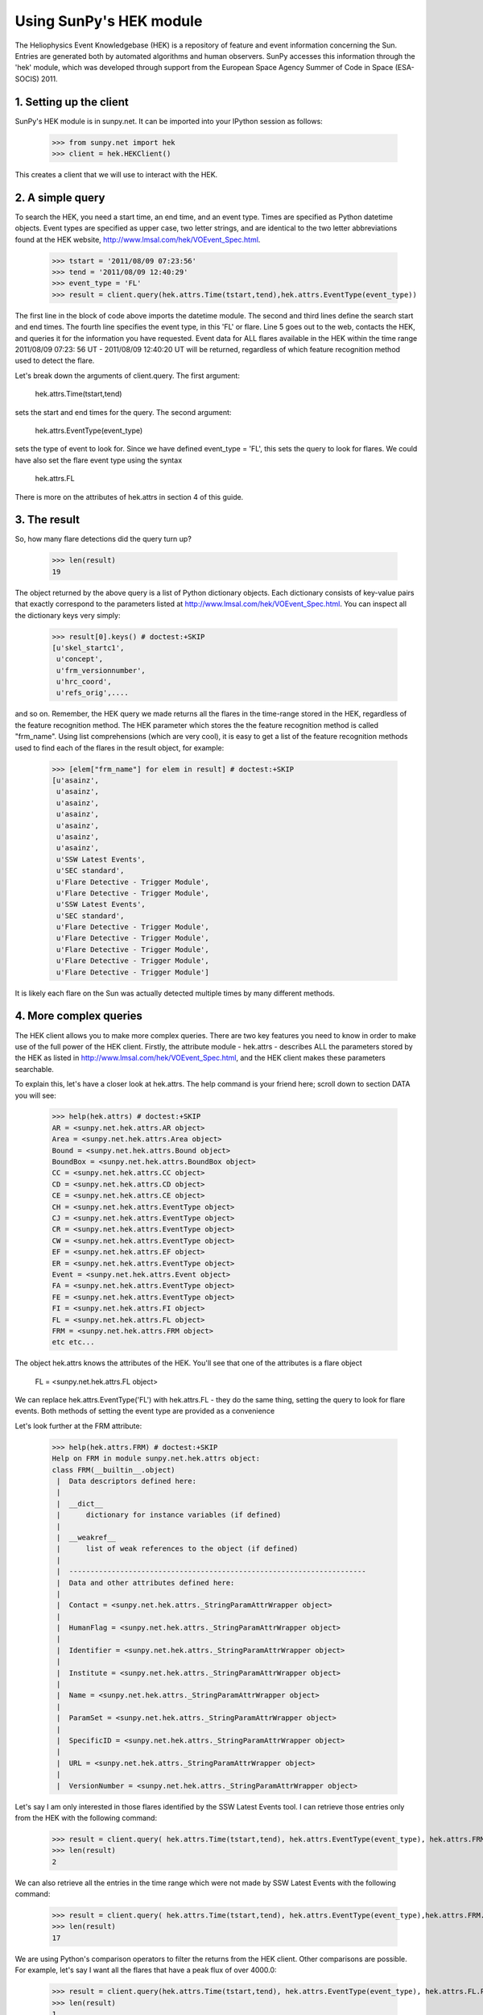------------------------
Using SunPy's HEK module
------------------------

The Heliophysics Event Knowledgebase (HEK) is a repository of feature
and event information concerning the Sun.  Entries are generated both
by automated algorithms and human observers.  SunPy accesses this
information through the 'hek' module, which was developed through
support from the European Space Agency Summer of Code in Space
(ESA-SOCIS) 2011.

1. Setting up the client
------------------------

SunPy's HEK module is in sunpy.net.  It can be imported into your
IPython session as follows:

    >>> from sunpy.net import hek
    >>> client = hek.HEKClient()

This creates a client that we will use to interact with the HEK.

2. A simple query
-----------------

To search the HEK, you need a start time, an end time, and an event
type.  Times are specified as Python datetime objects.  Event types
are specified as upper case, two letter strings, and are identical to
the two letter abbreviations found at the HEK website,
http://www.lmsal.com/hek/VOEvent_Spec.html.

    >>> tstart = '2011/08/09 07:23:56'
    >>> tend = '2011/08/09 12:40:29'
    >>> event_type = 'FL'
    >>> result = client.query(hek.attrs.Time(tstart,tend),hek.attrs.EventType(event_type))

The first line in the block of code above imports the datetime module.
The second and third lines define the search start and end times.  The
fourth line specifies the event type, in this 'FL' or flare.  Line 5
goes out to the web, contacts the HEK, and queries it for the
information you have requested.  Event data for ALL flares available
in the HEK within the time range 2011/08/09 07:23: 56 UT - 2011/08/09
12:40:20 UT will be returned, regardless of which feature recognition
method used to detect the flare.

Let's break down the arguments of client.query.  The first argument:

    hek.attrs.Time(tstart,tend)

sets the start and end times for the query.  The second argument:

    hek.attrs.EventType(event_type)

sets the type of event to look for.  Since we have defined event_type
= 'FL', this sets the query to look for flares.  We could have also
set the flare event type using the syntax

    hek.attrs.FL

There is more on the attributes of hek.attrs in section 4 of this
guide.


3. The result
-------------

So, how many flare detections did the query turn up?

    >>> len(result)
    19

The object returned by the above query is a list of Python dictionary
objects.  Each dictionary consists of key-value pairs that exactly
correspond to the parameters listed at
http://www.lmsal.com/hek/VOEvent_Spec.html. You can inspect all the
dictionary keys very simply:

    >>> result[0].keys() # doctest:+SKIP
    [u'skel_startc1',
     u'concept',
     u'frm_versionnumber',
     u'hrc_coord',
     u'refs_orig',....

and so on.  Remember, the HEK query we made returns all the flares in
the time-range stored in the HEK, regardless of the feature
recognition method.  The HEK parameter which stores the the feature
recognition method is called "frm_name". Using list comprehensions
(which are very cool), it is easy to get a list of the feature
recognition methods used to find each of the flares in the result
object, for example:

    >>> [elem["frm_name"] for elem in result] # doctest:+SKIP
    [u'asainz',
     u'asainz',
     u'asainz',
     u'asainz',
     u'asainz',
     u'asainz',
     u'asainz',
     u'SSW Latest Events',
     u'SEC standard',
     u'Flare Detective - Trigger Module',
     u'Flare Detective - Trigger Module',
     u'SSW Latest Events',
     u'SEC standard',
     u'Flare Detective - Trigger Module',
     u'Flare Detective - Trigger Module',
     u'Flare Detective - Trigger Module',
     u'Flare Detective - Trigger Module',
     u'Flare Detective - Trigger Module']

It is likely each flare on the Sun was actually detected multiple
times by many different methods.

4. More complex queries
-----------------------

The HEK client allows you to make more complex queries.  There are two
key features you need to know in order to make use of the full power
of the HEK client.  Firstly, the attribute module - hek.attrs -
describes ALL the parameters stored by the HEK as listed in
http://www.lmsal.com/hek/VOEvent_Spec.html, and the HEK client makes
these parameters searchable.

To explain this, let's have a closer look at hek.attrs. The help
command is your friend here; scroll down to section DATA you will see:

    >>> help(hek.attrs) # doctest:+SKIP
    AR = <sunpy.net.hek.attrs.AR object>
    Area = <sunpy.net.hek.attrs.Area object>
    Bound = <sunpy.net.hek.attrs.Bound object>
    BoundBox = <sunpy.net.hek.attrs.BoundBox object>
    CC = <sunpy.net.hek.attrs.CC object>
    CD = <sunpy.net.hek.attrs.CD object>
    CE = <sunpy.net.hek.attrs.CE object>
    CH = <sunpy.net.hek.attrs.EventType object>
    CJ = <sunpy.net.hek.attrs.EventType object>
    CR = <sunpy.net.hek.attrs.EventType object>
    CW = <sunpy.net.hek.attrs.EventType object>
    EF = <sunpy.net.hek.attrs.EF object>
    ER = <sunpy.net.hek.attrs.EventType object>
    Event = <sunpy.net.hek.attrs.Event object>
    FA = <sunpy.net.hek.attrs.EventType object>
    FE = <sunpy.net.hek.attrs.EventType object>
    FI = <sunpy.net.hek.attrs.FI object>
    FL = <sunpy.net.hek.attrs.FL object>
    FRM = <sunpy.net.hek.attrs.FRM object>
    etc etc...

The object hek.attrs knows the attributes of the HEK.  You'll see that
one of the attributes is a flare object

    FL = <sunpy.net.hek.attrs.FL object>

We can replace hek.attrs.EventType('FL') with hek.attrs.FL - they do
the same thing, setting the query to look for flare events.  Both
methods of setting the event type are provided as a convenience

Let's look further at the FRM attribute:

    >>> help(hek.attrs.FRM) # doctest:+SKIP
    Help on FRM in module sunpy.net.hek.attrs object:
    class FRM(__builtin__.object)
     |  Data descriptors defined here:
     |  
     |  __dict__
     |      dictionary for instance variables (if defined)
     |  
     |  __weakref__
     |      list of weak references to the object (if defined)
     |  
     |  ----------------------------------------------------------------------
     |  Data and other attributes defined here:
     |  
     |  Contact = <sunpy.net.hek.attrs._StringParamAttrWrapper object>
     |  
     |  HumanFlag = <sunpy.net.hek.attrs._StringParamAttrWrapper object>
     |  
     |  Identifier = <sunpy.net.hek.attrs._StringParamAttrWrapper object>
     |  
     |  Institute = <sunpy.net.hek.attrs._StringParamAttrWrapper object>
     |  
     |  Name = <sunpy.net.hek.attrs._StringParamAttrWrapper object>
     |  
     |  ParamSet = <sunpy.net.hek.attrs._StringParamAttrWrapper object>
     |  
     |  SpecificID = <sunpy.net.hek.attrs._StringParamAttrWrapper object>
     |  
     |  URL = <sunpy.net.hek.attrs._StringParamAttrWrapper object>
     |  
     |  VersionNumber = <sunpy.net.hek.attrs._StringParamAttrWrapper object>

Let's say I am only interested in those flares identified by the SSW
Latest Events tool.  I can retrieve those entries only from the HEK
with the following command:

    >>> result = client.query( hek.attrs.Time(tstart,tend), hek.attrs.EventType(event_type), hek.attrs.FRM.Name == 'SSW Latest Events')
    >>> len(result)
    2

We can also retrieve all the entries in the time range which were not
made by SSW Latest Events with the following command:

    >>> result = client.query( hek.attrs.Time(tstart,tend), hek.attrs.EventType(event_type),hek.attrs.FRM.Name != 'SSW Latest Events')
    >>> len(result)
    17

We are using Python's comparison operators to filter the returns from
the HEK client.  Other comparisons are possible.  For example, let's
say I want all the flares that have a peak flux of over 4000.0:

    >>> result = client.query(hek.attrs.Time(tstart,tend), hek.attrs.EventType(event_type), hek.attrs.FL.PeakFlux > 4000.0)
    >>> len(result)
    1

Multiple comparisons can be included.  For example, let's say I want
all the flares with a peak flux above 1000 AND west of 800 arcseconds
from disk center of the Sun

    >>> result = client.query(hek.attrs.Time(tstart,tend), hek.attrs.EventType(event_type), hek.attrs.Event.Coord1 > 800, hek.attrs.FL.PeakFlux > 1000.0)

Multiple comparison operators can be used to filter the results back
from the HEK.

The second important feature about the HEK client is that the
comparisons we've made above can be combined using Python's logical
operators.  This makes complex queries easy to create.  However, some
caution is advisable.  Let's say I want all the flares west of 50
arcseconds OR have a peak flux over 1000.0:

    >>> result = client.query(hek.attrs.Time(tstart,tend), hek.attrs.EventType(event_type), (hek.attrs.Event.Coord1 > 50) or (hek.attrs.FL.PeakFlux > 1000.0) )

and as a check

    >>> [elem["fl_peakflux"] for elem in result] # doctest:+SKIP
    [None,
    None,
    None,
    None,
    None,
    None,
    None,
    2326.86,
    1698.83,
    None,
    None,
    2360.49,
    3242.64,
    1375.93,
    6275.98,
    923.984]

    >>> [elem["event_coord1"] for elem in result] # doctest:+SKIP
    [51,
    51,
    51,
    924,
    924,
    924,
    69,
    883.2,
    883.2,
    69,
    69,
    883.2,
    883.2,
    883.2,
    883.2,
    883.2]

Note that some of the fluxes are returned as "None".  This is because
some feature recognition methods for flares do not report the peak
flux.  However, because the location of event_coord1 is greater than
50, the entry from the HEK for that flare detection is returned.

Let's say we want all the flares west of 50 arcseconds AND have a peak
flux over 1000.0:

    >>> result = client.query(hek.attrs.Time(tstart,tend), hek.attrs.EventType(event_type), (hek.attrs.Event.Coord1 > 50) and (hek.attrs.FL.PeakFlux > 1000.0) )

    >>> [elem["fl_peakflux"] for elem in result] # doctest:+SKIP
    [2326.86, 1698.83, 2360.49, 3242.64, 1375.93, 6275.98]
    >>> [elem["event_coord1"] for elem in result] # doctest:+SKIP
    [883.2, 883.2, 883.2, 883.2, 883.2, 883.2]

In this case none of the peak fluxes are returned with the value
"None".  Since we are using an "and" logical operator we need a result
from the "(hek.attrs.FL.PeakFlux > 1000.0)" filter.  Flares that have
"None" for a peak flux cannot provide this, and so are excluded.  The
"None" type in this context effectively means "Don't know"; in such
cases the client returns only those results from the HEK that
definitely satisfy the criteria passed to it. 

5. Getting data for your event
------------------------------

The 'hek2vso' module allows you to take an HEK event and acquire data
specific to that event.

    >>> from sunpy.net import hek2vso
    >>> h2v = hek2vso.HVClient()

